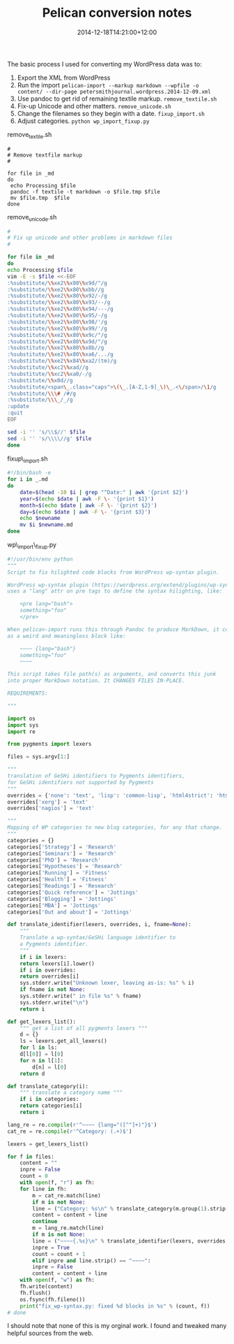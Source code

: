 #+title: Pelican conversion notes
#+slug: pelican-conversion-notes
#+date: 2014-12-18T14:21:00+12:00
#+lastmod: 2014-12-18T14:21:00+12:00
#+categories[]: Tech
#+tags[]: Blogging Wordpress textile
#+draft: False

The basic process I used for converting my WordPress data was to:

1. Export the XML from WordPress
2. Run the import
   =pelican-import --markup markdown --wpfile -o content/ --dir-page petersmithjournal.wordpress.2014-12-09.xml=
3. Use pandoc to get rid of remaining textile markup.
   =remove_textile.sh=
4. Fix-up Unicode and other matters.
   =remove_unicode.sh=
5. Change the filenames so they begin with a date. =fixup_import.sh=
6. Adjust categories.
    =python wp_import_fixup.py=

remove_textile.sh

#+BEGIN_EXAMPLE
#
# Remove textfile markup
#

for file in _md
do
 echo Processing $file
 pandoc -f textile -t markdown -o $file.tmp $file
 mv $file.tmp  $file
done
#+END_EXAMPLE

remove_unicode.sh

#+BEGIN_SRC sh
#
# Fix up unicode and other problems in markdown files
#

for file in _md
do
echo Processing $file
vim -E -s $file <<-EOF
:%substitute/\%xe2\%x80\%x9d/"/g
:%substitute/\%xe2\%x80\%xbb//g
:%substitute/\%xe2\%x80\%x92/-/g
:%substitute/\%xe2\%x80\%x93/--/g
:%substitute/\%xe2\%x80\%x94/---/g
:%substitute/\%xe2\%x80\%x95/-/g
:%substitute/\%xe2\%x80\%x98/'/g
:%substitute/\%xe2\%x80\%x99/'/g
:%substitute/\%xe2\%x80\%x9c/"/g
:%substitute/\%xe2\%x80\%x9d/"/g
:%substitute/\%xe2\%x80\%x8b//g
:%substitute/\%xe2\%x80\%xa6/.../g
:%substitute/\%xe2\%x84\%xa2/(tm)/g
:%substitute/\%xc2\%xad//g
:%substitute/\%xc2\%xa0/-/g
:%substitute/\%x0d//g
:%substitute/<span\_.class="caps">\(\_.[A-Z,1-9]_\)\_.<\/span>/\1/g
:%substitute/\\\# /#/g
:%substitute/\\\_/_/g
:update
:quit
EOF

sed -i '' 's/\\$//' $file 
sed -i '' 's/\\\\//g' $file 
done
#+END_SRC

fixup\_import.sh

#+BEGIN_SRC sh
#!/bin/bash -e
for i in _.md
do
    date=$(head -10 $i | grep "^Date:" | awk '{print $2}')
    year=$(echo $date | awk -F \- '{print $1}')
    month=$(echo $date | awk -F \- '{print $2}')
    day=$(echo $date | awk -F \- '{print $3}')
    echo $newname
    mv $i $newname.md
done
#+END_SRC

wp\_import\_fixup.py

#+BEGIN_SRC python
#!/usr/bin/env python
"""
Script to fix hilighted code blocks from WordPress wp-syntax plugin.

WordPress wp-syntax plugin (https://wordpress.org/extend/plugins/wp-syntax/)
uses a "lang" attr on pre tags to define the syntax hilighting, like:

    <pre lang="bash">
    something="foo"
    </pre>

When pelican-import runs this through Pandoc to produce MarkDown, it comes out
as a weird and meaningless block like:

    ~~~~ {lang="bash"}
    something="foo"
    ~~~~

This script takes file path(s) as arguments, and converts this junk
into proper MarkDown notation. It CHANGES FILES IN-PLACE.

REQUIREMENTS:

"""

import os
import sys
import re

from pygments import lexers

files = sys.argv[1:]

"""
translation of GeSHi identifiers to Pygments identifiers,
for GeSHi identifiers not supported by Pygments
"""
overrides = {'none': 'text', 'lisp': 'common-lisp', 'html4strict': 'html'}
overrides['xorg'] = 'text'
overrides['nagios'] = 'text'

"""
Mapping of WP categories to new blog categories, for any that change.
"""
categories = {}
categories['Strategy'] = 'Research'
categories['Seminars'] = 'Research'
categories['PhD'] = 'Research'
categories['Hypotheses'] = 'Research'
categories['Running'] = 'Fitness'
categories['Health'] = 'Fitness'
categories['Readings'] = 'Research'
categories['Quick reference'] = 'Jottings'
categories['Blogging'] = 'Jottings'
categories['MBA'] = 'Jottings'
categories['Out and about'] = 'Jottings'

def translate_identifier(lexers, overrides, i, fname=None):
    """
    Translate a wp-syntax/GeSHi language identifier to
    a Pygments identifier.
    """
    if i in lexers:
    return lexers[i].lower()
    if i in overrides:
    return overrides[i]
    sys.stderr.write("Unknown lexer, leaving as-is: %s" % i)
    if fname is not None:
    sys.stderr.write(" in file %s" % fname)
    sys.stderr.write("\n")
    return i

def get_lexers_list():
    """ get a list of all pygments lexers """
    d = {}
    ls = lexers.get_all_lexers()
    for l in ls:
    d[l[0]] = l[0]
    for n in l[1]:
        d[n] = l[0]
    return d

def translate_category(i):
    """ translate a category name """
    if i in categories:
    return categories[i]
    return i

lang_re = re.compile(r'^~~~~ {lang="([^"]+)"}$')
cat_re = re.compile(r'^Category: (.+)$')

lexers = get_lexers_list()

for f in files:
    content = ""
    inpre = False
    count = 0
    with open(f, "r") as fh:
    for line in fh:
        m = cat_re.match(line)
        if m is not None:
        line = ("Category: %s\n" % translate_category(m.group(1).strip()))
        content = content + line
        continue
        m = lang_re.match(line)
        if m is not None:
        line = ("~~~~{.%s}\n" % translate_identifier(lexers, overrides, m.group(1), fname=f))
        inpre = True
        count = count + 1
        elif inpre and line.strip() == "~~~~":
        inpre = False
        content = content + line
    with open(f, "w") as fh:
    fh.write(content)
    fh.flush()
    os.fsync(fh.fileno())
    print("fix_wp-syntax.py: fixed %d blocks in %s" % (count, f))
# done

#+END_SRC

I should note that none of this is my orginal work. I found and tweaked many helpful sources from the web.
